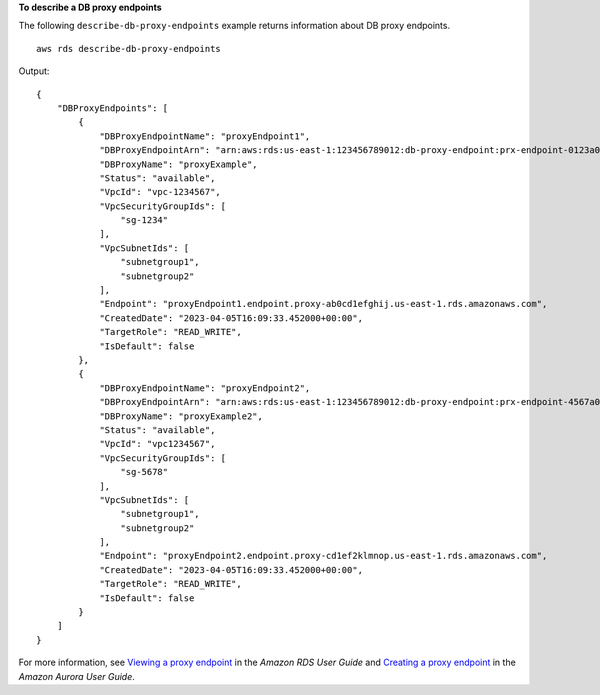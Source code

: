 **To describe a DB proxy endpoints**

The following ``describe-db-proxy-endpoints`` example returns information about DB proxy endpoints. ::

    aws rds describe-db-proxy-endpoints

Output::

    {
        "DBProxyEndpoints": [
            {
                "DBProxyEndpointName": "proxyEndpoint1",
                "DBProxyEndpointArn": "arn:aws:rds:us-east-1:123456789012:db-proxy-endpoint:prx-endpoint-0123a01b12345c0ab",
                "DBProxyName": "proxyExample",
                "Status": "available",
                "VpcId": "vpc-1234567",
                "VpcSecurityGroupIds": [
                    "sg-1234"
                ],
                "VpcSubnetIds": [
                    "subnetgroup1", 
                    "subnetgroup2" 
                ],
                "Endpoint": "proxyEndpoint1.endpoint.proxy-ab0cd1efghij.us-east-1.rds.amazonaws.com",
                "CreatedDate": "2023-04-05T16:09:33.452000+00:00",
                "TargetRole": "READ_WRITE",
                "IsDefault": false
            },
            {
                "DBProxyEndpointName": "proxyEndpoint2",
                "DBProxyEndpointArn": "arn:aws:rds:us-east-1:123456789012:db-proxy-endpoint:prx-endpoint-4567a01b12345c0ab",
                "DBProxyName": "proxyExample2",
                "Status": "available",
                "VpcId": "vpc1234567",
                "VpcSecurityGroupIds": [
                    "sg-5678"
                ],
                "VpcSubnetIds": [
                    "subnetgroup1", 
                    "subnetgroup2" 
                ],
                "Endpoint": "proxyEndpoint2.endpoint.proxy-cd1ef2klmnop.us-east-1.rds.amazonaws.com",
                "CreatedDate": "2023-04-05T16:09:33.452000+00:00",
                "TargetRole": "READ_WRITE",
                "IsDefault": false
            }
        ]
    }

For more information, see `Viewing a proxy endpoint <https://docs.aws.amazon.com/AmazonRDS/latest/UserGuide/rds-proxy-endpoints.html#rds-proxy-endpoints.DescribingEndpoint>`__ in the *Amazon RDS User Guide* and `Creating a proxy endpoint <https://docs.aws.amazon.com/AmazonRDS/latest/AuroraUserGuide/rds-proxy-endpoints.html#rds-proxy-endpoints.DescribingEndpoint>`__ in the *Amazon Aurora User Guide*.